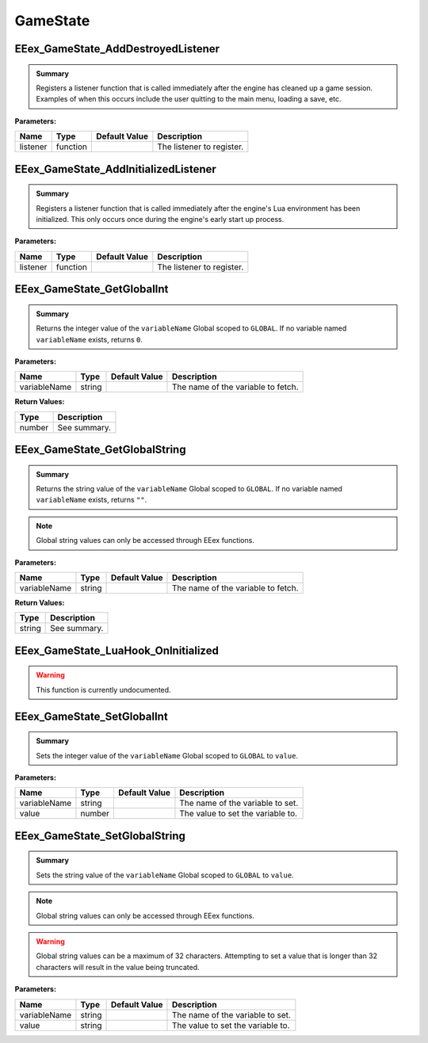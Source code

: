 .. role:: raw-html(raw)
   :format: html

.. role:: underline
   :class: underline

.. role:: bold-italic
   :class: bold-italic

=========
GameState
=========

.. _EEex_GameState_AddDestroyedListener:

EEex_GameState_AddDestroyedListener
^^^^^^^^^^^^^^^^^^^^^^^^^^^^^^^^^^^


.. admonition:: Summary

   Registers a listener function that is called immediately after the engine has cleaned up a game session.
   Examples of when this occurs include the user quitting to the main menu, loading a save, etc.

**Parameters:**

+----------+----------+-------------------+---------------------------+
| **Name** | **Type** | **Default Value** | **Description**           |
+==========+==========+===================+===========================+
| listener | function |                   | The listener to register. |
+----------+----------+-------------------+---------------------------+


.. _EEex_GameState_AddInitializedListener:

EEex_GameState_AddInitializedListener
^^^^^^^^^^^^^^^^^^^^^^^^^^^^^^^^^^^^^


.. admonition:: Summary

   Registers a listener function that is called immediately after the engine's Lua environment has been initialized.
   This only occurs once during the engine's early start up process.

**Parameters:**

+----------+----------+-------------------+---------------------------+
| **Name** | **Type** | **Default Value** | **Description**           |
+==========+==========+===================+===========================+
| listener | function |                   | The listener to register. |
+----------+----------+-------------------+---------------------------+


.. _EEex_GameState_GetGlobalInt:

EEex_GameState_GetGlobalInt
^^^^^^^^^^^^^^^^^^^^^^^^^^^


.. admonition:: Summary

   Returns the integer value of the ``variableName`` Global scoped to ``GLOBAL``.
   If no variable named ``variableName`` exists, returns ``0``.

**Parameters:**

+--------------+----------+-------------------+------------------------------------+
| **Name**     | **Type** | **Default Value** | **Description**                    |
+==============+==========+===================+====================================+
| variableName | string   |                   | The name of the variable to fetch. |
+--------------+----------+-------------------+------------------------------------+

**Return Values:**

+----------+-----------------+
| **Type** | **Description** |
+==========+=================+
| number   | See summary.    |
+----------+-----------------+


.. _EEex_GameState_GetGlobalString:

EEex_GameState_GetGlobalString
^^^^^^^^^^^^^^^^^^^^^^^^^^^^^^


.. admonition:: Summary

   Returns the string value of the ``variableName`` Global scoped to ``GLOBAL``.
   If no variable named ``variableName`` exists, returns ``""``.


.. note::
   Global string values can only be accessed through EEex functions.

**Parameters:**

+--------------+----------+-------------------+------------------------------------+
| **Name**     | **Type** | **Default Value** | **Description**                    |
+==============+==========+===================+====================================+
| variableName | string   |                   | The name of the variable to fetch. |
+--------------+----------+-------------------+------------------------------------+

**Return Values:**

+----------+-----------------+
| **Type** | **Description** |
+==========+=================+
| string   | See summary.    |
+----------+-----------------+


.. _EEex_GameState_LuaHook_OnInitialized:

EEex_GameState_LuaHook_OnInitialized
^^^^^^^^^^^^^^^^^^^^^^^^^^^^^^^^^^^^

.. warning::
   This function is currently undocumented.

.. _EEex_GameState_SetGlobalInt:

EEex_GameState_SetGlobalInt
^^^^^^^^^^^^^^^^^^^^^^^^^^^


.. admonition:: Summary

   Sets the integer value of the ``variableName`` Global scoped to ``GLOBAL`` to ``value``.

**Parameters:**

+--------------+----------+-------------------+-----------------------------------+
| **Name**     | **Type** | **Default Value** | **Description**                   |
+==============+==========+===================+===================================+
| variableName | string   |                   | The name of the variable to set.  |
+--------------+----------+-------------------+-----------------------------------+
| value        | number   |                   | The value to set the variable to. |
+--------------+----------+-------------------+-----------------------------------+


.. _EEex_GameState_SetGlobalString:

EEex_GameState_SetGlobalString
^^^^^^^^^^^^^^^^^^^^^^^^^^^^^^


.. admonition:: Summary

   Sets the string value of the ``variableName`` Global scoped to ``GLOBAL`` to ``value``.


.. note::
   Global string values can only be accessed through EEex functions.


.. warning::
   Global string values can be a maximum of 32 characters. Attempting to set a value
   that is longer than 32 characters will result in the value being truncated.

**Parameters:**

+--------------+----------+-------------------+-----------------------------------+
| **Name**     | **Type** | **Default Value** | **Description**                   |
+==============+==========+===================+===================================+
| variableName | string   |                   | The name of the variable to set.  |
+--------------+----------+-------------------+-----------------------------------+
| value        | string   |                   | The value to set the variable to. |
+--------------+----------+-------------------+-----------------------------------+


